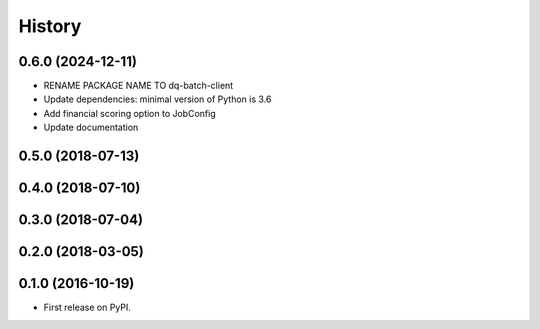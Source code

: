 =======
History
=======

0.6.0 (2024-12-11)
------------------

* RENAME PACKAGE NAME TO dq-batch-client
* Update dependencies: minimal version of Python is 3.6
* Add financial scoring option to JobConfig
* Update documentation

0.5.0 (2018-07-13)
------------------

0.4.0 (2018-07-10)
------------------

0.3.0 (2018-07-04)
------------------

0.2.0 (2018-03-05)
------------------

0.1.0 (2016-10-19)
------------------

* First release on PyPI.
